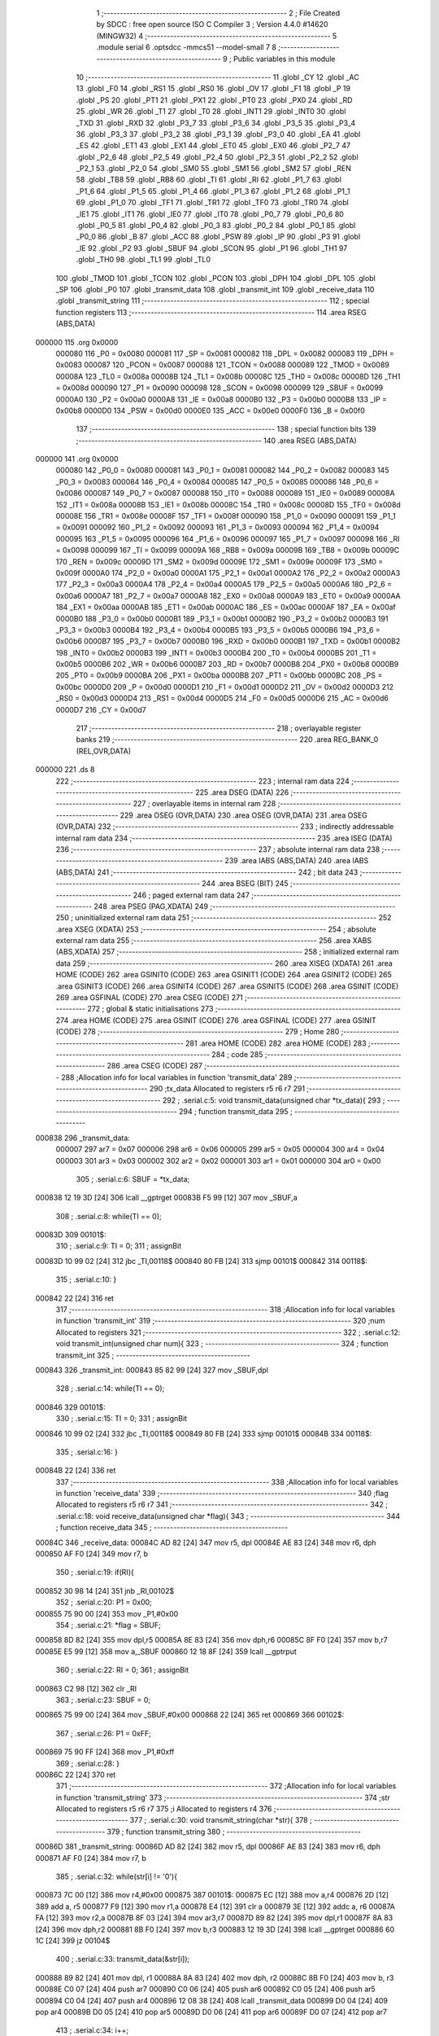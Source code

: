                                       1 ;--------------------------------------------------------
                                      2 ; File Created by SDCC : free open source ISO C Compiler 
                                      3 ; Version 4.4.0 #14620 (MINGW32)
                                      4 ;--------------------------------------------------------
                                      5 	.module serial
                                      6 	.optsdcc -mmcs51 --model-small
                                      7 	
                                      8 ;--------------------------------------------------------
                                      9 ; Public variables in this module
                                     10 ;--------------------------------------------------------
                                     11 	.globl _CY
                                     12 	.globl _AC
                                     13 	.globl _F0
                                     14 	.globl _RS1
                                     15 	.globl _RS0
                                     16 	.globl _OV
                                     17 	.globl _F1
                                     18 	.globl _P
                                     19 	.globl _PS
                                     20 	.globl _PT1
                                     21 	.globl _PX1
                                     22 	.globl _PT0
                                     23 	.globl _PX0
                                     24 	.globl _RD
                                     25 	.globl _WR
                                     26 	.globl _T1
                                     27 	.globl _T0
                                     28 	.globl _INT1
                                     29 	.globl _INT0
                                     30 	.globl _TXD
                                     31 	.globl _RXD
                                     32 	.globl _P3_7
                                     33 	.globl _P3_6
                                     34 	.globl _P3_5
                                     35 	.globl _P3_4
                                     36 	.globl _P3_3
                                     37 	.globl _P3_2
                                     38 	.globl _P3_1
                                     39 	.globl _P3_0
                                     40 	.globl _EA
                                     41 	.globl _ES
                                     42 	.globl _ET1
                                     43 	.globl _EX1
                                     44 	.globl _ET0
                                     45 	.globl _EX0
                                     46 	.globl _P2_7
                                     47 	.globl _P2_6
                                     48 	.globl _P2_5
                                     49 	.globl _P2_4
                                     50 	.globl _P2_3
                                     51 	.globl _P2_2
                                     52 	.globl _P2_1
                                     53 	.globl _P2_0
                                     54 	.globl _SM0
                                     55 	.globl _SM1
                                     56 	.globl _SM2
                                     57 	.globl _REN
                                     58 	.globl _TB8
                                     59 	.globl _RB8
                                     60 	.globl _TI
                                     61 	.globl _RI
                                     62 	.globl _P1_7
                                     63 	.globl _P1_6
                                     64 	.globl _P1_5
                                     65 	.globl _P1_4
                                     66 	.globl _P1_3
                                     67 	.globl _P1_2
                                     68 	.globl _P1_1
                                     69 	.globl _P1_0
                                     70 	.globl _TF1
                                     71 	.globl _TR1
                                     72 	.globl _TF0
                                     73 	.globl _TR0
                                     74 	.globl _IE1
                                     75 	.globl _IT1
                                     76 	.globl _IE0
                                     77 	.globl _IT0
                                     78 	.globl _P0_7
                                     79 	.globl _P0_6
                                     80 	.globl _P0_5
                                     81 	.globl _P0_4
                                     82 	.globl _P0_3
                                     83 	.globl _P0_2
                                     84 	.globl _P0_1
                                     85 	.globl _P0_0
                                     86 	.globl _B
                                     87 	.globl _ACC
                                     88 	.globl _PSW
                                     89 	.globl _IP
                                     90 	.globl _P3
                                     91 	.globl _IE
                                     92 	.globl _P2
                                     93 	.globl _SBUF
                                     94 	.globl _SCON
                                     95 	.globl _P1
                                     96 	.globl _TH1
                                     97 	.globl _TH0
                                     98 	.globl _TL1
                                     99 	.globl _TL0
                                    100 	.globl _TMOD
                                    101 	.globl _TCON
                                    102 	.globl _PCON
                                    103 	.globl _DPH
                                    104 	.globl _DPL
                                    105 	.globl _SP
                                    106 	.globl _P0
                                    107 	.globl _transmit_data
                                    108 	.globl _transmit_int
                                    109 	.globl _receive_data
                                    110 	.globl _transmit_string
                                    111 ;--------------------------------------------------------
                                    112 ; special function registers
                                    113 ;--------------------------------------------------------
                                    114 	.area RSEG    (ABS,DATA)
      000000                        115 	.org 0x0000
                           000080   116 _P0	=	0x0080
                           000081   117 _SP	=	0x0081
                           000082   118 _DPL	=	0x0082
                           000083   119 _DPH	=	0x0083
                           000087   120 _PCON	=	0x0087
                           000088   121 _TCON	=	0x0088
                           000089   122 _TMOD	=	0x0089
                           00008A   123 _TL0	=	0x008a
                           00008B   124 _TL1	=	0x008b
                           00008C   125 _TH0	=	0x008c
                           00008D   126 _TH1	=	0x008d
                           000090   127 _P1	=	0x0090
                           000098   128 _SCON	=	0x0098
                           000099   129 _SBUF	=	0x0099
                           0000A0   130 _P2	=	0x00a0
                           0000A8   131 _IE	=	0x00a8
                           0000B0   132 _P3	=	0x00b0
                           0000B8   133 _IP	=	0x00b8
                           0000D0   134 _PSW	=	0x00d0
                           0000E0   135 _ACC	=	0x00e0
                           0000F0   136 _B	=	0x00f0
                                    137 ;--------------------------------------------------------
                                    138 ; special function bits
                                    139 ;--------------------------------------------------------
                                    140 	.area RSEG    (ABS,DATA)
      000000                        141 	.org 0x0000
                           000080   142 _P0_0	=	0x0080
                           000081   143 _P0_1	=	0x0081
                           000082   144 _P0_2	=	0x0082
                           000083   145 _P0_3	=	0x0083
                           000084   146 _P0_4	=	0x0084
                           000085   147 _P0_5	=	0x0085
                           000086   148 _P0_6	=	0x0086
                           000087   149 _P0_7	=	0x0087
                           000088   150 _IT0	=	0x0088
                           000089   151 _IE0	=	0x0089
                           00008A   152 _IT1	=	0x008a
                           00008B   153 _IE1	=	0x008b
                           00008C   154 _TR0	=	0x008c
                           00008D   155 _TF0	=	0x008d
                           00008E   156 _TR1	=	0x008e
                           00008F   157 _TF1	=	0x008f
                           000090   158 _P1_0	=	0x0090
                           000091   159 _P1_1	=	0x0091
                           000092   160 _P1_2	=	0x0092
                           000093   161 _P1_3	=	0x0093
                           000094   162 _P1_4	=	0x0094
                           000095   163 _P1_5	=	0x0095
                           000096   164 _P1_6	=	0x0096
                           000097   165 _P1_7	=	0x0097
                           000098   166 _RI	=	0x0098
                           000099   167 _TI	=	0x0099
                           00009A   168 _RB8	=	0x009a
                           00009B   169 _TB8	=	0x009b
                           00009C   170 _REN	=	0x009c
                           00009D   171 _SM2	=	0x009d
                           00009E   172 _SM1	=	0x009e
                           00009F   173 _SM0	=	0x009f
                           0000A0   174 _P2_0	=	0x00a0
                           0000A1   175 _P2_1	=	0x00a1
                           0000A2   176 _P2_2	=	0x00a2
                           0000A3   177 _P2_3	=	0x00a3
                           0000A4   178 _P2_4	=	0x00a4
                           0000A5   179 _P2_5	=	0x00a5
                           0000A6   180 _P2_6	=	0x00a6
                           0000A7   181 _P2_7	=	0x00a7
                           0000A8   182 _EX0	=	0x00a8
                           0000A9   183 _ET0	=	0x00a9
                           0000AA   184 _EX1	=	0x00aa
                           0000AB   185 _ET1	=	0x00ab
                           0000AC   186 _ES	=	0x00ac
                           0000AF   187 _EA	=	0x00af
                           0000B0   188 _P3_0	=	0x00b0
                           0000B1   189 _P3_1	=	0x00b1
                           0000B2   190 _P3_2	=	0x00b2
                           0000B3   191 _P3_3	=	0x00b3
                           0000B4   192 _P3_4	=	0x00b4
                           0000B5   193 _P3_5	=	0x00b5
                           0000B6   194 _P3_6	=	0x00b6
                           0000B7   195 _P3_7	=	0x00b7
                           0000B0   196 _RXD	=	0x00b0
                           0000B1   197 _TXD	=	0x00b1
                           0000B2   198 _INT0	=	0x00b2
                           0000B3   199 _INT1	=	0x00b3
                           0000B4   200 _T0	=	0x00b4
                           0000B5   201 _T1	=	0x00b5
                           0000B6   202 _WR	=	0x00b6
                           0000B7   203 _RD	=	0x00b7
                           0000B8   204 _PX0	=	0x00b8
                           0000B9   205 _PT0	=	0x00b9
                           0000BA   206 _PX1	=	0x00ba
                           0000BB   207 _PT1	=	0x00bb
                           0000BC   208 _PS	=	0x00bc
                           0000D0   209 _P	=	0x00d0
                           0000D1   210 _F1	=	0x00d1
                           0000D2   211 _OV	=	0x00d2
                           0000D3   212 _RS0	=	0x00d3
                           0000D4   213 _RS1	=	0x00d4
                           0000D5   214 _F0	=	0x00d5
                           0000D6   215 _AC	=	0x00d6
                           0000D7   216 _CY	=	0x00d7
                                    217 ;--------------------------------------------------------
                                    218 ; overlayable register banks
                                    219 ;--------------------------------------------------------
                                    220 	.area REG_BANK_0	(REL,OVR,DATA)
      000000                        221 	.ds 8
                                    222 ;--------------------------------------------------------
                                    223 ; internal ram data
                                    224 ;--------------------------------------------------------
                                    225 	.area DSEG    (DATA)
                                    226 ;--------------------------------------------------------
                                    227 ; overlayable items in internal ram
                                    228 ;--------------------------------------------------------
                                    229 	.area	OSEG    (OVR,DATA)
                                    230 	.area	OSEG    (OVR,DATA)
                                    231 	.area	OSEG    (OVR,DATA)
                                    232 ;--------------------------------------------------------
                                    233 ; indirectly addressable internal ram data
                                    234 ;--------------------------------------------------------
                                    235 	.area ISEG    (DATA)
                                    236 ;--------------------------------------------------------
                                    237 ; absolute internal ram data
                                    238 ;--------------------------------------------------------
                                    239 	.area IABS    (ABS,DATA)
                                    240 	.area IABS    (ABS,DATA)
                                    241 ;--------------------------------------------------------
                                    242 ; bit data
                                    243 ;--------------------------------------------------------
                                    244 	.area BSEG    (BIT)
                                    245 ;--------------------------------------------------------
                                    246 ; paged external ram data
                                    247 ;--------------------------------------------------------
                                    248 	.area PSEG    (PAG,XDATA)
                                    249 ;--------------------------------------------------------
                                    250 ; uninitialized external ram data
                                    251 ;--------------------------------------------------------
                                    252 	.area XSEG    (XDATA)
                                    253 ;--------------------------------------------------------
                                    254 ; absolute external ram data
                                    255 ;--------------------------------------------------------
                                    256 	.area XABS    (ABS,XDATA)
                                    257 ;--------------------------------------------------------
                                    258 ; initialized external ram data
                                    259 ;--------------------------------------------------------
                                    260 	.area XISEG   (XDATA)
                                    261 	.area HOME    (CODE)
                                    262 	.area GSINIT0 (CODE)
                                    263 	.area GSINIT1 (CODE)
                                    264 	.area GSINIT2 (CODE)
                                    265 	.area GSINIT3 (CODE)
                                    266 	.area GSINIT4 (CODE)
                                    267 	.area GSINIT5 (CODE)
                                    268 	.area GSINIT  (CODE)
                                    269 	.area GSFINAL (CODE)
                                    270 	.area CSEG    (CODE)
                                    271 ;--------------------------------------------------------
                                    272 ; global & static initialisations
                                    273 ;--------------------------------------------------------
                                    274 	.area HOME    (CODE)
                                    275 	.area GSINIT  (CODE)
                                    276 	.area GSFINAL (CODE)
                                    277 	.area GSINIT  (CODE)
                                    278 ;--------------------------------------------------------
                                    279 ; Home
                                    280 ;--------------------------------------------------------
                                    281 	.area HOME    (CODE)
                                    282 	.area HOME    (CODE)
                                    283 ;--------------------------------------------------------
                                    284 ; code
                                    285 ;--------------------------------------------------------
                                    286 	.area CSEG    (CODE)
                                    287 ;------------------------------------------------------------
                                    288 ;Allocation info for local variables in function 'transmit_data'
                                    289 ;------------------------------------------------------------
                                    290 ;tx_data                   Allocated to registers r5 r6 r7 
                                    291 ;------------------------------------------------------------
                                    292 ;	.\serial.c:5: void transmit_data(unsigned char *tx_data){
                                    293 ;	-----------------------------------------
                                    294 ;	 function transmit_data
                                    295 ;	-----------------------------------------
      000838                        296 _transmit_data:
                           000007   297 	ar7 = 0x07
                           000006   298 	ar6 = 0x06
                           000005   299 	ar5 = 0x05
                           000004   300 	ar4 = 0x04
                           000003   301 	ar3 = 0x03
                           000002   302 	ar2 = 0x02
                           000001   303 	ar1 = 0x01
                           000000   304 	ar0 = 0x00
                                    305 ;	.\serial.c:6: SBUF = *tx_data;
      000838 12 19 3D         [24]  306 	lcall	__gptrget
      00083B F5 99            [12]  307 	mov	_SBUF,a
                                    308 ;	.\serial.c:8: while(TI == 0);
      00083D                        309 00101$:
                                    310 ;	.\serial.c:9: TI = 0;
                                    311 ;	assignBit
      00083D 10 99 02         [24]  312 	jbc	_TI,00118$
      000840 80 FB            [24]  313 	sjmp	00101$
      000842                        314 00118$:
                                    315 ;	.\serial.c:10: }
      000842 22               [24]  316 	ret
                                    317 ;------------------------------------------------------------
                                    318 ;Allocation info for local variables in function 'transmit_int'
                                    319 ;------------------------------------------------------------
                                    320 ;num                       Allocated to registers 
                                    321 ;------------------------------------------------------------
                                    322 ;	.\serial.c:12: void transmit_int(unsigned char num){
                                    323 ;	-----------------------------------------
                                    324 ;	 function transmit_int
                                    325 ;	-----------------------------------------
      000843                        326 _transmit_int:
      000843 85 82 99         [24]  327 	mov	_SBUF,dpl
                                    328 ;	.\serial.c:14: while(TI == 0);
      000846                        329 00101$:
                                    330 ;	.\serial.c:15: TI = 0;
                                    331 ;	assignBit
      000846 10 99 02         [24]  332 	jbc	_TI,00118$
      000849 80 FB            [24]  333 	sjmp	00101$
      00084B                        334 00118$:
                                    335 ;	.\serial.c:16: }
      00084B 22               [24]  336 	ret
                                    337 ;------------------------------------------------------------
                                    338 ;Allocation info for local variables in function 'receive_data'
                                    339 ;------------------------------------------------------------
                                    340 ;flag                      Allocated to registers r5 r6 r7 
                                    341 ;------------------------------------------------------------
                                    342 ;	.\serial.c:18: void receive_data(unsigned char *flag){
                                    343 ;	-----------------------------------------
                                    344 ;	 function receive_data
                                    345 ;	-----------------------------------------
      00084C                        346 _receive_data:
      00084C AD 82            [24]  347 	mov	r5, dpl
      00084E AE 83            [24]  348 	mov	r6, dph
      000850 AF F0            [24]  349 	mov	r7, b
                                    350 ;	.\serial.c:19: if(RI){
      000852 30 98 14         [24]  351 	jnb	_RI,00102$
                                    352 ;	.\serial.c:20: P1 = 0x00;
      000855 75 90 00         [24]  353 	mov	_P1,#0x00
                                    354 ;	.\serial.c:21: *flag = SBUF;
      000858 8D 82            [24]  355 	mov	dpl,r5
      00085A 8E 83            [24]  356 	mov	dph,r6
      00085C 8F F0            [24]  357 	mov	b,r7
      00085E E5 99            [12]  358 	mov	a,_SBUF
      000860 12 18 8F         [24]  359 	lcall	__gptrput
                                    360 ;	.\serial.c:22: RI = 0;
                                    361 ;	assignBit
      000863 C2 98            [12]  362 	clr	_RI
                                    363 ;	.\serial.c:23: SBUF = 0;
      000865 75 99 00         [24]  364 	mov	_SBUF,#0x00
      000868 22               [24]  365 	ret
      000869                        366 00102$:
                                    367 ;	.\serial.c:26: P1 = 0xFF;
      000869 75 90 FF         [24]  368 	mov	_P1,#0xff
                                    369 ;	.\serial.c:28: }
      00086C 22               [24]  370 	ret
                                    371 ;------------------------------------------------------------
                                    372 ;Allocation info for local variables in function 'transmit_string'
                                    373 ;------------------------------------------------------------
                                    374 ;str                       Allocated to registers r5 r6 r7 
                                    375 ;i                         Allocated to registers r4 
                                    376 ;------------------------------------------------------------
                                    377 ;	.\serial.c:30: void transmit_string(char *str){
                                    378 ;	-----------------------------------------
                                    379 ;	 function transmit_string
                                    380 ;	-----------------------------------------
      00086D                        381 _transmit_string:
      00086D AD 82            [24]  382 	mov	r5, dpl
      00086F AE 83            [24]  383 	mov	r6, dph
      000871 AF F0            [24]  384 	mov	r7, b
                                    385 ;	.\serial.c:32: while(str[i] != '\0'){
      000873 7C 00            [12]  386 	mov	r4,#0x00
      000875                        387 00101$:
      000875 EC               [12]  388 	mov	a,r4
      000876 2D               [12]  389 	add	a, r5
      000877 F9               [12]  390 	mov	r1,a
      000878 E4               [12]  391 	clr	a
      000879 3E               [12]  392 	addc	a, r6
      00087A FA               [12]  393 	mov	r2,a
      00087B 8F 03            [24]  394 	mov	ar3,r7
      00087D 89 82            [24]  395 	mov	dpl,r1
      00087F 8A 83            [24]  396 	mov	dph,r2
      000881 8B F0            [24]  397 	mov	b,r3
      000883 12 19 3D         [24]  398 	lcall	__gptrget
      000886 60 1C            [24]  399 	jz	00104$
                                    400 ;	.\serial.c:33: transmit_data(&str[i]);
      000888 89 82            [24]  401 	mov	dpl, r1
      00088A 8A 83            [24]  402 	mov	dph, r2
      00088C 8B F0            [24]  403 	mov	b, r3
      00088E C0 07            [24]  404 	push	ar7
      000890 C0 06            [24]  405 	push	ar6
      000892 C0 05            [24]  406 	push	ar5
      000894 C0 04            [24]  407 	push	ar4
      000896 12 08 38         [24]  408 	lcall	_transmit_data
      000899 D0 04            [24]  409 	pop	ar4
      00089B D0 05            [24]  410 	pop	ar5
      00089D D0 06            [24]  411 	pop	ar6
      00089F D0 07            [24]  412 	pop	ar7
                                    413 ;	.\serial.c:34: i++;
      0008A1 0C               [12]  414 	inc	r4
      0008A2 80 D1            [24]  415 	sjmp	00101$
      0008A4                        416 00104$:
                                    417 ;	.\serial.c:36: }
      0008A4 22               [24]  418 	ret
                                    419 	.area CSEG    (CODE)
                                    420 	.area CONST   (CODE)
                                    421 	.area XINIT   (CODE)
                                    422 	.area CABS    (ABS,CODE)

